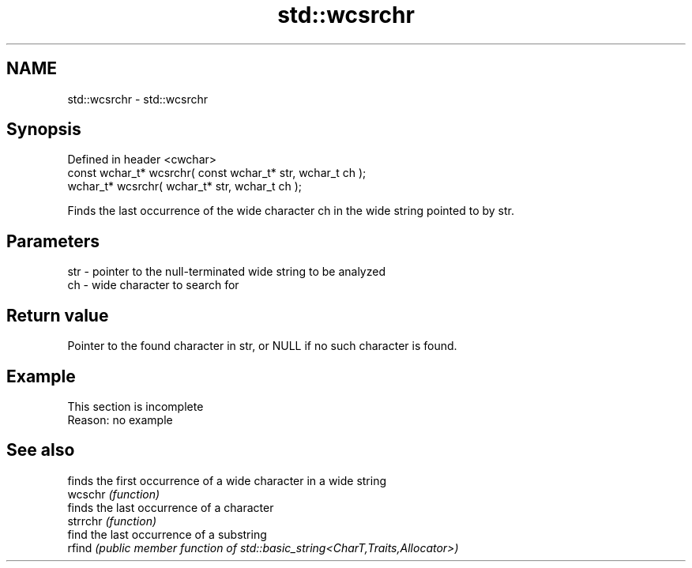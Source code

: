 .TH std::wcsrchr 3 "2020.03.24" "http://cppreference.com" "C++ Standard Libary"
.SH NAME
std::wcsrchr \- std::wcsrchr

.SH Synopsis

  Defined in header <cwchar>
  const wchar_t* wcsrchr( const wchar_t* str, wchar_t ch );
  wchar_t* wcsrchr( wchar_t* str, wchar_t ch );

  Finds the last occurrence of the wide character ch in the wide string pointed to by str.

.SH Parameters


  str - pointer to the null-terminated wide string to be analyzed
  ch  - wide character to search for


.SH Return value

  Pointer to the found character in str, or NULL if no such character is found.

.SH Example


   This section is incomplete
   Reason: no example


.SH See also


          finds the first occurrence of a wide character in a wide string
  wcschr  \fI(function)\fP
          finds the last occurrence of a character
  strrchr \fI(function)\fP
          find the last occurrence of a substring
  rfind   \fI(public member function of std::basic_string<CharT,Traits,Allocator>)\fP





